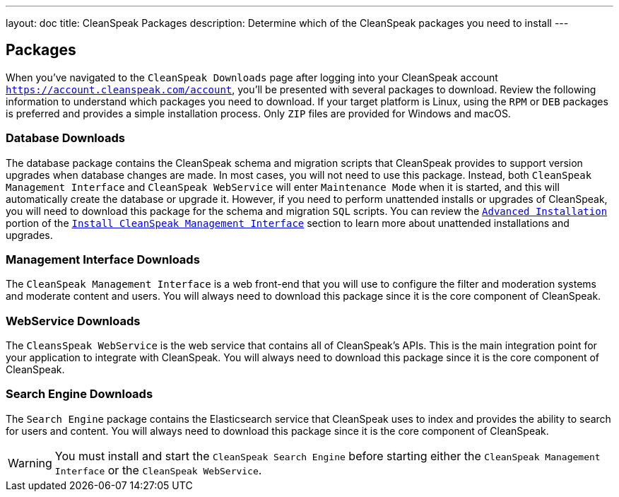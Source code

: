 ---
layout: doc
title: CleanSpeak Packages
description: Determine which of the CleanSpeak packages you need to install
---

== Packages

When you’ve navigated to the `CleanSpeak Downloads` page after logging into your CleanSpeak account `https://account.cleanspeak.com/account`, you’ll be presented with several packages to download. Review the following information to understand which packages you need to download. If your target platform is Linux, using the `RPM` or `DEB` packages is preferred and provides a simple installation process. Only `ZIP` files are provided for Windows and macOS.

=== Database Downloads

The database package contains the CleanSpeak schema and migration scripts that CleanSpeak provides to support version upgrades when database changes are made. In most cases, you will not need to use this package. Instead, both `CleanSpeak Management Interface` and `CleanSpeak WebService` will enter `Maintenance Mode` when it is started, and this will automatically create the database or upgrade it. However, if you need to perform unattended installs or upgrades of CleanSpeak, you will need to download this package for the schema and migration `SQL` scripts. You can review the `link:cleanspeak-management-interface#advanced-installation[Advanced Installation]` portion of the `link:cleanspeak-management-interface[Install CleanSpeak Management Interface]` section to learn more about unattended installations and upgrades.

=== Management Interface Downloads

The `CleanSpeak Management Interface` is a web front-end that you will use to configure the filter and moderation systems and moderate content and users. You will always need to download this package since it is the core component of CleanSpeak.

=== WebService Downloads

The `CleansSpeak WebService` is the web service that contains all of CleanSpeak’s APIs. This is the main integration point for your application to integrate with CleanSpeak. You will always need to download this package since it is the core component of CleanSpeak.

=== Search Engine Downloads

The `Search Engine` package contains the Elasticsearch service that CleanSpeak uses to index and provides the ability to search for users and content. You will always need to download this package since it is the core component of CleanSpeak.
[WARNING]
====
You must install and start the `CleanSpeak Search Engine` before starting either the `CleanSpeak Management Interface` or the `CleanSpeak WebService`.
====

